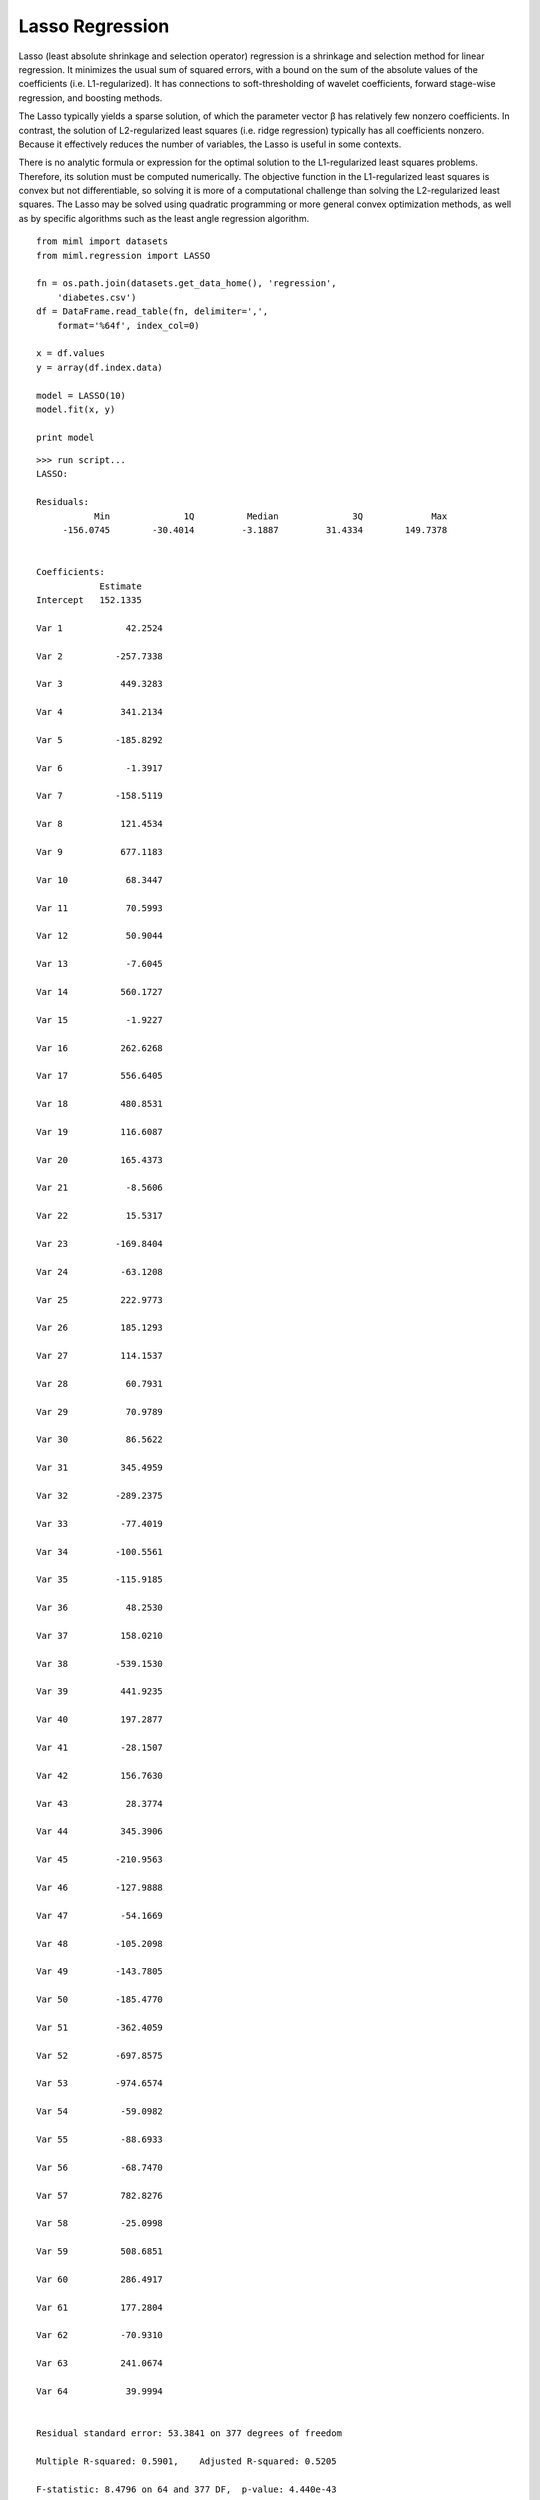 .. _examples-miml-regression-lasso:

*************************************
Lasso Regression
*************************************

Lasso (least absolute shrinkage and selection operator) regression is a shrinkage and selection 
method for linear regression. It minimizes the usual sum of squared errors, with a bound on the 
sum of the absolute values of the coefficients (i.e. L1-regularized). It has connections to 
soft-thresholding of wavelet coefficients, forward stage-wise regression, and boosting methods.

The Lasso typically yields a sparse solution, of which the parameter vector β has relatively few 
nonzero coefficients. In contrast, the solution of L2-regularized least squares (i.e. ridge 
regression) typically has all coefficients nonzero. Because it effectively reduces the number 
of variables, the Lasso is useful in some contexts.

There is no analytic formula or expression for the optimal solution to the L1-regularized least 
squares problems. Therefore, its solution must be computed numerically. The objective function in 
the L1-regularized least squares is convex but not differentiable, so solving it is more of a 
computational challenge than solving the L2-regularized least squares. The Lasso may be solved 
using quadratic programming or more general convex optimization methods, as well as by specific 
algorithms such as the least angle regression algorithm.

::

    from miml import datasets
    from miml.regression import LASSO

    fn = os.path.join(datasets.get_data_home(), 'regression', 
        'diabetes.csv')
    df = DataFrame.read_table(fn, delimiter=',', 
        format='%64f', index_col=0)

    x = df.values
    y = array(df.index.data)

    model = LASSO(10)
    model.fit(x, y)

    print model
    
::

    >>> run script...
    LASSO:

    Residuals:
               Min	        1Q	    Median	        3Q	       Max
         -156.0745	  -30.4014	   -3.1887	   31.4334	  149.7378


    Coefficients:
                Estimate
    Intercept   152.1335

    Var 1	     42.2524

    Var 2	   -257.7338

    Var 3	    449.3283

    Var 4	    341.2134

    Var 5	   -185.8292

    Var 6	     -1.3917

    Var 7	   -158.5119

    Var 8	    121.4534

    Var 9	    677.1183

    Var 10	     68.3447

    Var 11	     70.5993

    Var 12	     50.9044

    Var 13	     -7.6045

    Var 14	    560.1727

    Var 15	     -1.9227

    Var 16	    262.6268

    Var 17	    556.6405

    Var 18	    480.8531

    Var 19	    116.6087

    Var 20	    165.4373

    Var 21	     -8.5606

    Var 22	     15.5317

    Var 23	   -169.8404

    Var 24	    -63.1208

    Var 25	    222.9773

    Var 26	    185.1293

    Var 27	    114.1537

    Var 28	     60.7931

    Var 29	     70.9789

    Var 30	     86.5622

    Var 31	    345.4959

    Var 32	   -289.2375

    Var 33	    -77.4019

    Var 34	   -100.5561

    Var 35	   -115.9185

    Var 36	     48.2530

    Var 37	    158.0210

    Var 38	   -539.1530

    Var 39	    441.9235

    Var 40	    197.2877

    Var 41	    -28.1507

    Var 42	    156.7630

    Var 43	     28.3774

    Var 44	    345.3906

    Var 45	   -210.9563

    Var 46	   -127.9888

    Var 47	    -54.1669

    Var 48	   -105.2098

    Var 49	   -143.7805

    Var 50	   -185.4770

    Var 51	   -362.4059

    Var 52	   -697.8575

    Var 53	   -974.6574

    Var 54	    -59.0982

    Var 55	    -88.6933

    Var 56	    -68.7470

    Var 57	    782.8276

    Var 58	    -25.0998

    Var 59	    508.6851

    Var 60	    286.4917

    Var 61	    177.2804

    Var 62	    -70.9310

    Var 63	    241.0674

    Var 64	     39.9994


    Residual standard error: 53.3841 on 377 degrees of freedom

    Multiple R-squared: 0.5901,    Adjusted R-squared: 0.5205

    F-statistic: 8.4796 on 64 and 377 DF,  p-value: 4.440e-43
